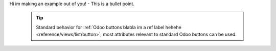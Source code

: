 Hi im making an example out of you!
- This is a bullet point.
  .. tip::
     Standard behavior for :ref:`Odoo buttons blabla im a ref label hehehe
     <reference/views/list/button>`, most attributes relevant to standard
     Odoo buttons can be used.

